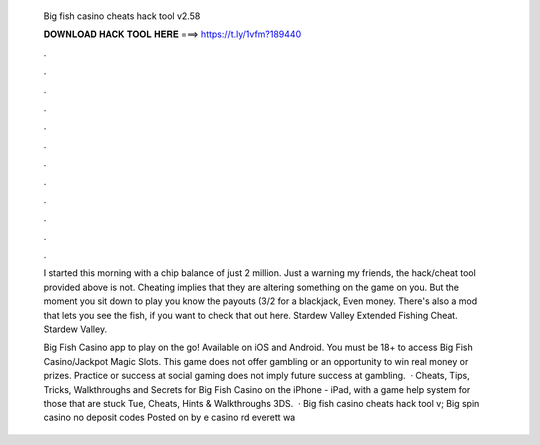   Big fish casino cheats hack tool v2.58
  
  
  
  𝐃𝐎𝐖𝐍𝐋𝐎𝐀𝐃 𝐇𝐀𝐂𝐊 𝐓𝐎𝐎𝐋 𝐇𝐄𝐑𝐄 ===> https://t.ly/1vfm?189440
  
  
  
  .
  
  
  
  .
  
  
  
  .
  
  
  
  .
  
  
  
  .
  
  
  
  .
  
  
  
  .
  
  
  
  .
  
  
  
  .
  
  
  
  .
  
  
  
  .
  
  
  
  .
  
  I started this morning with a chip balance of just 2 million. Just a warning my friends, the hack/cheat tool provided above is not. Cheating implies that they are altering something on the game on you. But the moment you sit down to play you know the payouts (3/2 for a blackjack, Even money. There's also a mod that lets you see the fish, if you want to check that out here. Stardew Valley Extended Fishing Cheat. Stardew Valley.
  
  Big Fish Casino app to play on the go! Available on iOS and Android. You must be 18+ to access Big Fish Casino/Jackpot Magic Slots. This game does not offer gambling or an opportunity to win real money or prizes. Practice or success at social gaming does not imply future success at gambling.  · Cheats, Tips, Tricks, Walkthroughs and Secrets for Big Fish Casino on the iPhone - iPad, with a game help system for those that are stuck Tue, Cheats, Hints & Walkthroughs 3DS.  · Big fish casino cheats hack tool v; Big spin casino no deposit codes  Posted on by e casino rd everett wa 
